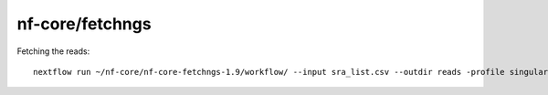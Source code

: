 .. _backbone-label:

nf-core/fetchngs
==============================

Fetching the reads::

	nextflow run ~/nf-core/nf-core-fetchngs-1.9/workflow/ --input sra_list.csv --outdir reads -profile singularity

